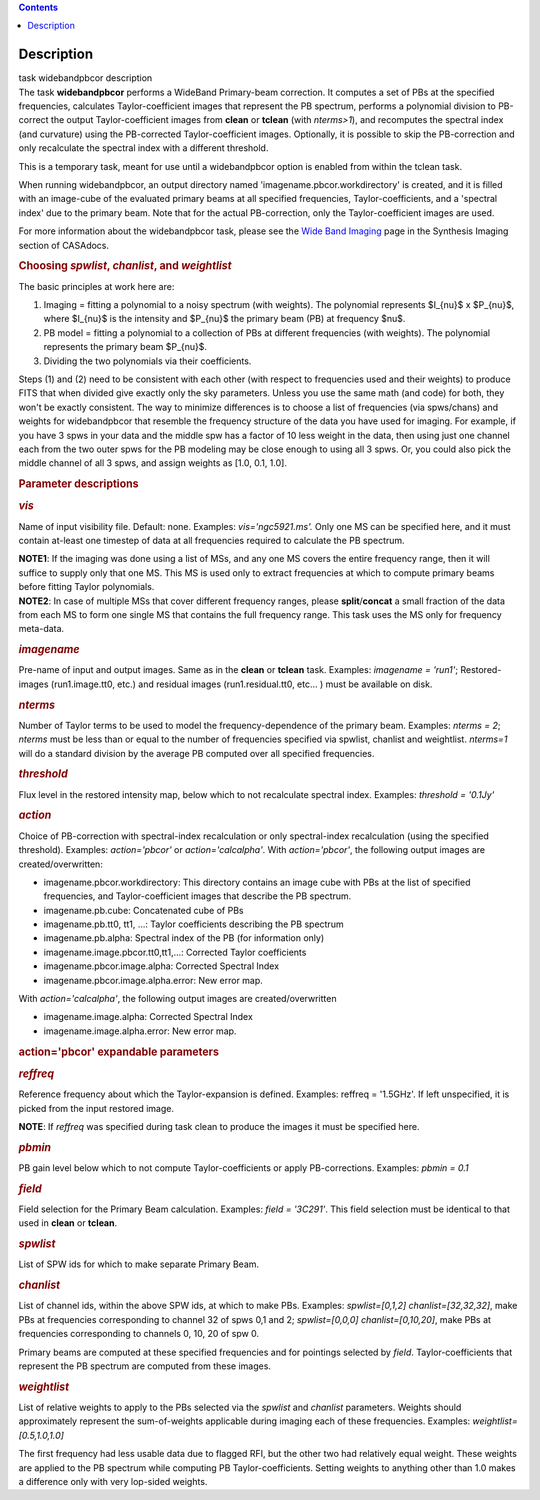 .. contents::
   :depth: 3
..

.. container::
   :name: viewlet-above-content-title

Description
===========

.. container::
   :name: viewlet-below-content-title

.. container:: documentDescription description

   task widebandpbcor description

.. container:: section
   :name: viewlet-above-content-body

.. container:: section
   :name: content-core

   .. container::
      :name: parent-fieldname-text

      The task **widebandpbcor** performs a WideBand Primary-beam
      correction. It computes a set of PBs at the specified frequencies,
      calculates Taylor-coefficient images that represent the PB
      spectrum, performs a polynomial division to PB-correct the output
      Taylor-coefficient images from **clean** or **tclean** (with
      *nterms>1*), and recomputes the spectral index (and curvature)
      using the PB-corrected Taylor-coefficient images. Optionally, it
      is possible to skip the PB-correction and only recalculate the
      spectral index with a different threshold. 

      This is a temporary task, meant for use until a widebandpbcor
      option is enabled from within the tclean task.

      When running widebandpbcor, an output directory named
      'imagename.pbcor.workdirectory' is created, and it is filled
      with an image-cube of the evaluated primary beams at all specified
      frequencies, Taylor-coefficients, and a 'spectral index' due to
      the primary beam. Note that for the actual PB-correction, only the
      Taylor-coefficient images are used.

      For more information about the widebandpbcor task, please see
      the `Wide Band
      Imaging <https://casa.nrao.edu/casadocs-devel/stable/imaging/synthesis-imaging/wide-band-imaging>`__ page
      in the Synthesis Imaging section of CASAdocs.  

      .. rubric::  
         :name: section

      .. rubric:: Choosing *spwlist*, *chanlist*, and *weightlist*
         :name: choosing-spwlist-chanlist-and-weightlist

      The basic principles at work here are:

      #. Imaging = fitting a polynomial to a noisy spectrum (with
         weights). The polynomial represents $I_{\nu}$ x $P_{\nu}$,
         where $I_{\nu}$ is the intensity and $P_{\nu}$ the primary beam
         (PB) at frequency $\nu$.
      #. PB model = fitting a polynomial to a collection of PBs at
         different frequencies (with weights). The polynomial represents
         the primary beam $P_{\nu}$.
      #. Dividing the two polynomials via their coefficients.

      Steps (1) and (2) need to be consistent with each other (with
      respect to frequencies used and their weights) to produce FITS
      that when divided give exactly only the sky parameters. Unless you
      use the same math (and code) for both, they won't be exactly
      consistent. The way to minimize differences is to choose a list of
      frequencies (via spws/chans) and weights for widebandpbcor that
      resemble the frequency structure of the data you have used for
      imaging. For example, if you have 3 spws in your data and the
      middle spw has a factor of 10 less weight in the data, then using
      just one channel each from the two outer spws for the PB modeling
      may be close enough to using all 3 spws. Or, you could also
      pick the middle channel of all 3 spws, and assign weights as [1.0,
      0.1, 1.0].

       

      .. rubric:: Parameter descriptions
         :name: parameter-descriptions

      .. rubric:: *vis*
         :name: vis

      Name of input visibility file. Default: none. Examples:
      *vis='ngc5921.ms'.* Only one MS can be specified here, and it must
      contain at-least one timestep of data at all frequencies required
      to calculate the PB spectrum.

      .. container:: info-box

         **NOTE1**: If the imaging was done using a list of MSs, and any
         one MS covers the entire frequency range, then it will suffice
         to supply only that one MS. This MS is used only to extract
         frequencies at which to compute primary beams before fitting
         Taylor polynomials.

      .. container:: info-box

         **NOTE2**: In case of multiple MSs that cover different
         frequency ranges, please **split**/**concat** a small fraction
         of the data from each MS to form one single MS that contains
         the full frequency range. This task uses the MS only for
         frequency meta-data.

      .. rubric:: *imagename*
         :name: imagename

      Pre-name of input and output images. Same as in the **clean** or
      **tclean** task. Examples: *imagename = 'run1'*; Restored-images
      (run1.image.tt0, etc.) and residual images (run1.residual.tt0,
      etc... ) must be available on disk.

      .. rubric:: *nterms*
         :name: nterms

      Number of Taylor terms to be used to model the
      frequency-dependence of the primary beam. Examples: *nterms = 2*;
      *nterms* must be less than or equal to the number of frequencies
      specified via spwlist, chanlist and weightlist. *nterms=1* will do
      a standard division by the average PB computed over all specified
      frequencies.

      .. rubric:: *threshold*
         :name: threshold

      Flux level in the restored intensity map, below which to not
      recalculate spectral index. Examples: *threshold = '0.1Jy'*

      .. rubric:: *action*
         :name: action

      Choice of PB-correction with spectral-index recalculation or only
      spectral-index recalculation (using the specified threshold).
      Examples: *action='pbcor'* or *action='calcalpha'*. With
      *action='pbcor'*, the following output images are
      created/overwritten:

      -  imagename.pbcor.workdirectory: This directory contains an image
         cube with PBs at the list of specified frequencies, and
         Taylor-coefficient images that describe the PB spectrum.
      -  imagename.pb.cube: Concatenated cube of PBs
      -  imagename.pb.tt0, tt1, ...: Taylor coefficients describing the
         PB spectrum
      -  imagename.pb.alpha: Spectral index of the PB (for information
         only)
      -  imagename.image.pbcor.tt0,tt1,...: Corrected Taylor
         coefficients
      -  imagename.pbcor.image.alpha: Corrected Spectral Index
      -  imagename.pbcor.image.alpha.error: New error map.

      With *action='calcalpha'*, the following output images are
      created/overwritten

      -  imagename.image.alpha: Corrected Spectral Index
      -  imagename.image.alpha.error: New error map.

      .. rubric:: action='pbcor' expandable parameters
         :name: actionpbcor-expandable-parameters

      .. rubric:: *reffreq*
         :name: reffreq

      Reference frequency about which the Taylor-expansion is defined.
      Examples: reffreq = '1.5GHz'. If left unspecified, it is picked
      from the input restored image. 

      .. container:: info-box

         **NOTE**: If *reffreq* was specified during task clean to
         produce the images it must be specified here.

      .. rubric:: *pbmin*
         :name: pbmin

      PB gain level below which to not compute Taylor-coefficients or
      apply PB-corrections. Examples: *pbmin = 0.1*

      .. rubric:: *field*
         :name: field

      Field selection for the Primary Beam calculation. Examples: *field
      = '3C291'*. This field selection must be identical to that used in
      **clean** or **tclean**.

      .. rubric:: *spwlist*
         :name: spwlist

      List of SPW ids for which to make separate Primary Beam.

      .. rubric:: *chanlist*
         :name: chanlist

      List of channel ids, within the above SPW ids, at which to make
      PBs. Examples: *spwlist=[0,1,2] chanlist=[32,32,32]*, make PBs at
      frequencies corresponding to channel 32 of spws 0,1 and 2;
      *spwlist=[0,0,0] chanlist=[0,10,20]*, make PBs at frequencies
      corresponding to channels 0, 10, 20 of spw 0.

      Primary beams are computed at these specified frequencies and for
      pointings selected by *field*. Taylor-coefficients that represent
      the PB spectrum are computed from these images.

      .. rubric:: *weightlist*
         :name: weightlist

      List of relative weights to apply to the PBs selected via the
      *spwlist* and *chanlist* parameters. Weights should approximately
      represent the sum-of-weights applicable during imaging each of
      these frequencies. Examples: *weightlist=[0.5,1.0,1.0]*

      The first frequency had less usable data due to flagged RFI, but
      the other two had relatively equal weight. These weights are
      applied to the PB spectrum while computing PB Taylor-coefficients.
      Setting weights to anything other than 1.0 makes a difference only
      with very lop-sided weights.

       

.. container:: section
   :name: viewlet-below-content-body
